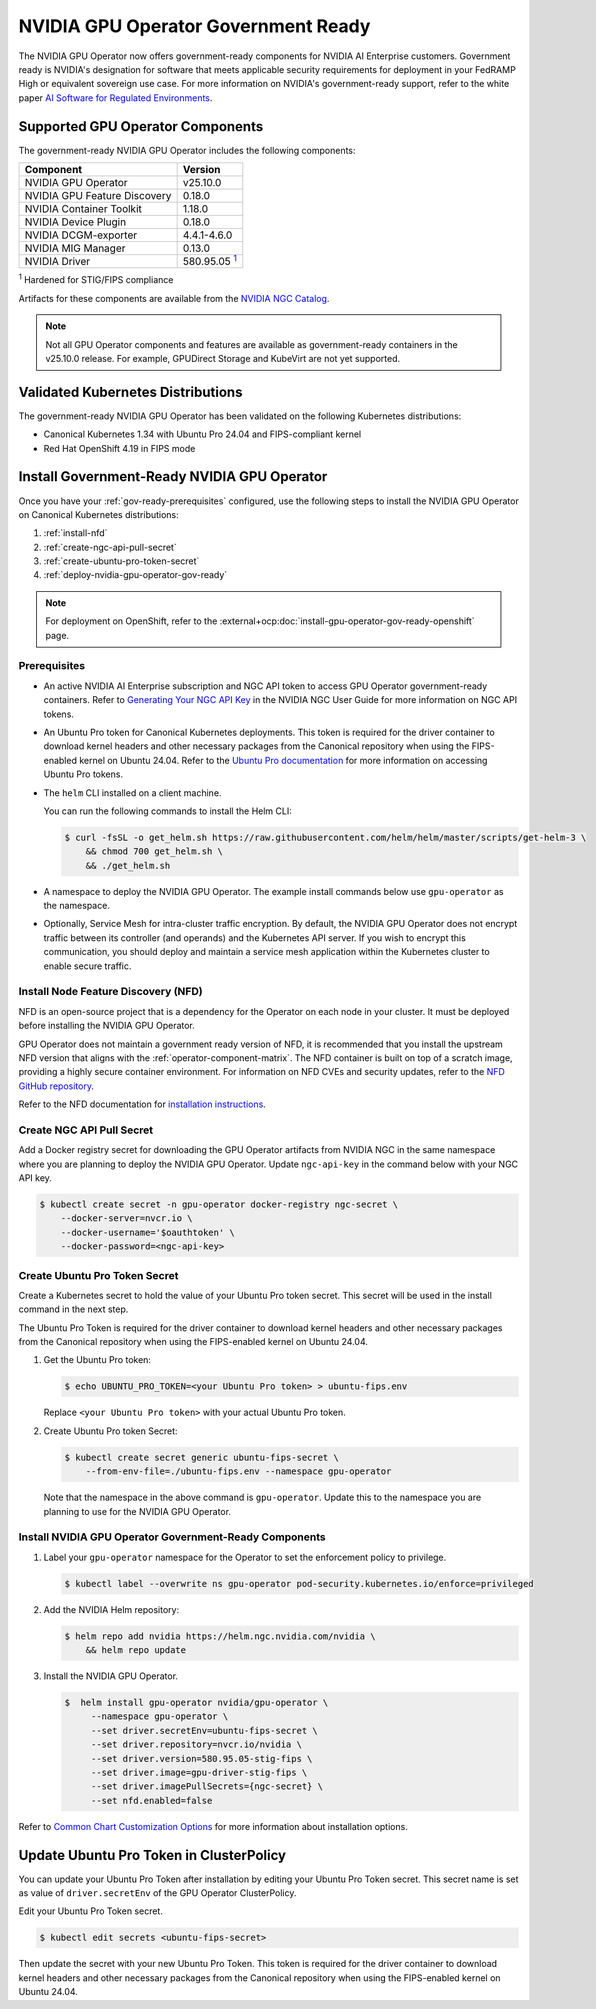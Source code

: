 .. license-header
  SPDX-FileCopyrightText: Copyright (c) 2023 NVIDIA CORPORATION & AFFILIATES. All rights reserved.
  SPDX-License-Identifier: Apache-2.0

  Licensed under the Apache License, Version 2.0 (the "License");
  you may not use this file except in compliance with the License.
  You may obtain a copy of the License at

  http://www.apache.org/licenses/LICENSE-2.0

  Unless required by applicable law or agreed to in writing, software
  distributed under the License is distributed on an "AS IS" BASIS,
  WITHOUT WARRANTIES OR CONDITIONS OF ANY KIND, either express or implied.
  See the License for the specific language governing permissions and
  limitations under the License.

.. headings # #, * *, =, -, ^, "


.. _install-gpu-operator-gov-ready:

####################################
NVIDIA GPU Operator Government Ready
####################################

The NVIDIA GPU Operator now offers government-ready components for NVIDIA AI Enterprise customers.
Government ready is NVIDIA's designation for software that meets applicable security requirements for deployment in your FedRAMP High or equivalent sovereign use case. 
For more information on NVIDIA's government-ready support, refer to the white paper `AI Software for Regulated Environments <https://docs.nvidia.com/ai-enterprise/planning-resource/ai-software-regulated-environments-white-paper/latest/index.html>`_.


Supported GPU Operator Components
==================================
The government-ready NVIDIA GPU Operator includes the following components:

.. _fn1: #base-image
.. |fn1| replace:: :sup:`1`

.. list-table::
   :header-rows: 1

   * - Component
     - Version
   * - NVIDIA GPU Operator
     - v25.10.0
   * - NVIDIA GPU Feature Discovery
     - 0.18.0
   * - NVIDIA Container Toolkit
     - 1.18.0
   * - NVIDIA Device Plugin
     - 0.18.0
   * - NVIDIA DCGM-exporter
     - 4.4.1-4.6.0
   * - NVIDIA MIG Manager
     - 0.13.0
   * - NVIDIA Driver
     - 580.95.05 |fn1|_

:sup:`1`
Hardened for STIG/FIPS compliance

Artifacts for these components are available from the `NVIDIA NGC Catalog <https://registry.ngc.nvidia.com/orgs/nvstaging/teams/cloud-native/containers/gpu-driver-stig-fips>`_.

.. note::

    Not all GPU Operator components and features are available as government-ready containers in the v25.10.0 release.
    For example, GPUDirect Storage and KubeVirt are not yet supported.


Validated Kubernetes Distributions
===================================

The government-ready NVIDIA GPU Operator has been validated on the following Kubernetes distributions:

- Canonical Kubernetes 1.34 with Ubuntu Pro 24.04 and FIPS-compliant kernel
- Red Hat OpenShift 4.19 in FIPS mode

Install Government-Ready NVIDIA GPU Operator
=============================================

Once you have your :ref:`gov-ready-prerequisites` configured, use the following steps to install the NVIDIA GPU Operator on Canonical Kubernetes distributions:

#. :ref:`install-nfd`
#. :ref:`create-ngc-api-pull-secret`
#. :ref:`create-ubuntu-pro-token-secret`
#. :ref:`deploy-nvidia-gpu-operator-gov-ready`

.. note::

    For deployment on OpenShift, refer to the :external+ocp:doc:`install-gpu-operator-gov-ready-openshift` page.

.. _gov-ready-prerequisites:

Prerequisites
-------------

- An active NVIDIA AI Enterprise subscription and NGC API token to access GPU Operator government-ready containers.
  Refer to `Generating Your NGC API Key <https://docs.nvidia.com/ngc/gpu-cloud/ngc-user-guide/index.html#generating-api-key>`_ in the NVIDIA NGC User Guide for more information on NGC API tokens.

- An Ubuntu Pro token for Canonical Kubernetes deployments.
  This token is required for the driver container to download kernel headers and other necessary packages from the Canonical repository when using the FIPS-enabled kernel on Ubuntu 24.04.
  Refer to the `Ubuntu Pro documentation <https://documentation.ubuntu.com/pro-client/en/v30/howtoguides/get_token_and_attach/>`_ for more information on accessing Ubuntu Pro tokens.

- The ``helm`` CLI installed on a client machine.

  You can run the following commands to install the Helm CLI:

  .. code-block:: console

     $ curl -fsSL -o get_helm.sh https://raw.githubusercontent.com/helm/helm/master/scripts/get-helm-3 \
         && chmod 700 get_helm.sh \
         && ./get_helm.sh

- A namespace to deploy the NVIDIA GPU Operator.
  The example install commands below use ``gpu-operator`` as the namespace.

- Optionally, Service Mesh for intra-cluster traffic encryption.
  By default, the NVIDIA GPU Operator does not encrypt traffic between its controller (and operands) and the Kubernetes API server.
  If you wish to encrypt this communication, you should deploy and maintain a service mesh application within the Kubernetes cluster to enable secure traffic.

.. _install-nfd:

Install Node Feature Discovery (NFD)
-------------------------------------

NFD is an open-source project that is a dependency for the Operator on each node in your cluster.
It must be deployed before installing the NVIDIA GPU Operator.

GPU Operator does not maintain a government ready version of NFD, it is recommended that you install the upstream NFD version that aligns with the :ref:`operator-component-matrix`.
The NFD container is built on top of a scratch image, providing a highly secure container environment.
For information on NFD CVEs and security updates, refer to the `NFD GitHub repository <https://github.com/kubernetes-sigs/node-feature-discovery/security>`_.

Refer to the NFD documentation for `installation instructions <https://kubernetes-sigs.github.io/node-feature-discovery/stable/get-started/index.html>`_.


.. _create-ngc-api-pull-secret:

Create NGC API Pull Secret
---------------------------

Add a Docker registry secret for downloading the GPU Operator artifacts from NVIDIA NGC in the same namespace where you are planning to deploy the NVIDIA GPU Operator.
Update ``ngc-api-key`` in the command below with your NGC API key.

.. code-block:: console

   $ kubectl create secret -n gpu-operator docker-registry ngc-secret \
       --docker-server=nvcr.io \
       --docker-username='$oauthtoken' \
       --docker-password=<ngc-api-key>

.. _create-ubuntu-pro-token-secret:

Create Ubuntu Pro Token Secret
-------------------------------

Create a Kubernetes secret to hold the value of your Ubuntu Pro token secret. 
This secret will be used in the install command in the next step.

The Ubuntu Pro Token is required for the driver container to download kernel headers and other necessary packages from the Canonical repository when using the FIPS-enabled kernel on Ubuntu 24.04.

1. Get the Ubuntu Pro token:

   .. code-block:: console

      $ echo UBUNTU_PRO_TOKEN=<your Ubuntu Pro token> > ubuntu-fips.env

   Replace ``<your Ubuntu Pro token>`` with your actual Ubuntu Pro token.

2. Create Ubuntu Pro token Secret:

   .. code-block:: console

      $ kubectl create secret generic ubuntu-fips-secret \
          --from-env-file=./ubuntu-fips.env --namespace gpu-operator

   Note that the namespace in the above command is ``gpu-operator``. 
   Update this to the namespace you are planning to use for the NVIDIA GPU Operator.

.. _deploy-nvidia-gpu-operator-gov-ready:

Install NVIDIA GPU Operator Government-Ready Components
--------------------------------------------------------

#. Label your ``gpu-operator`` namespace for the Operator to set the enforcement policy to privilege.

   .. code-block:: console

      $ kubectl label --overwrite ns gpu-operator pod-security.kubernetes.io/enforce=privileged

#. Add the NVIDIA Helm repository:

   .. code-block:: console

      $ helm repo add nvidia https://helm.ngc.nvidia.com/nvidia \
          && helm repo update

#. Install the NVIDIA GPU Operator.

   .. code-block:: console

      $  helm install gpu-operator nvidia/gpu-operator \
           --namespace gpu-operator \
           --set driver.secretEnv=ubuntu-fips-secret \
           --set driver.repository=nvcr.io/nvidia \
           --set driver.version=580.95.05-stig-fips \
           --set driver.image=gpu-driver-stig-fips \
           --set driver.imagePullSecrets={ngc-secret} \
           --set nfd.enabled=false

Refer to `Common Chart Customization Options <https://docs.nvidia.com/datacenter/cloud-native/gpu-operator/latest/getting-started.html#common-chart-customization-options>`_ for more information about installation options.

.. _update-ubuntu-pro-token-in-clusterpolicy:

Update Ubuntu Pro Token in ClusterPolicy
=========================================

You can update your Ubuntu Pro Token after installation by editing your Ubuntu Pro Token secret.
This secret name is set as value of ``driver.secretEnv`` of the GPU Operator ClusterPolicy.

Edit your Ubuntu Pro Token secret.

.. code-block:: console

   $ kubectl edit secrets <ubuntu-fips-secret>

Then update the secret with your new Ubuntu Pro Token.
This token is required for the driver container to download kernel headers and other necessary packages from the Canonical repository when using the FIPS-enabled kernel on Ubuntu 24.04.

